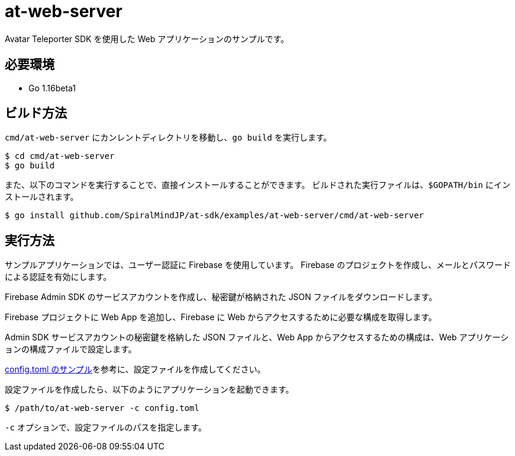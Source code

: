 = at-web-server

Avatar Teleporter SDK を使用した Web アプリケーションのサンプルです。

== 必要環境

* Go 1.16beta1

== ビルド方法

`cmd/at-web-server` にカンレントディレクトリを移動し、`go build` を実行します。

[source, console]
----
$ cd cmd/at-web-server
$ go build
----

また、以下のコマンドを実行することで、直接インストールすることができます。
ビルドされた実行ファイルは、`$GOPATH/bin` にインストールされます。

[source, console]
----
$ go install github.com/SpiralMindJP/at-sdk/examples/at-web-server/cmd/at-web-server
----

== 実行方法

サンプルアプリケーションでは、ユーザー認証に Firebase を使用しています。
Firebase のプロジェクトを作成し、メールとパスワードによる認証を有効にします。

Firebase Admin SDK のサービスアカウントを作成し、秘密鍵が格納された JSON ファイルをダウンロードします。

Firebase プロジェクトに Web App を追加し、Firebase に Web からアクセスするために必要な構成を取得します。

Admin SDK サービスアカウントの秘密鍵を格納した JSON ファイルと、Web App からアクセスするための構成は、Web アプリケーションの構成ファイルで設定します。

link:config.example.toml[config.toml のサンプル]を参考に、設定ファイルを作成してください。

設定ファイルを作成したら、以下のようにアプリケーションを起動できます。

[source, console]
----
$ /path/to/at-web-server -c config.toml
----

`-c` オプションで、設定ファイルのパスを指定します。

